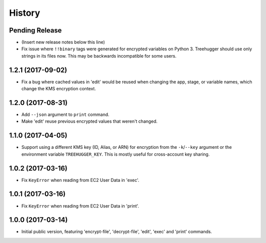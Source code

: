 .. :changelog:

=======
History
=======

Pending Release
---------------

* (Insert new release notes below this line)
* Fix issue where ``!!binary`` tags were generated for encrypted variables on
  Python 3. Treehugger should use only strings in its files now. This may be
  backwards incompatible for some users.

1.2.1 (2017-09-02)
------------------

* Fix a bug where cached values in 'edit' would be reused when changing the
  app, stage, or variable names, which change the KMS encryption context.

1.2.0 (2017-08-31)
------------------

* Add ``--json`` argument to ``print`` command.
* Make 'edit' reuse previous encrypted values that weren't changed.

1.1.0 (2017-04-05)
------------------

* Support using a different KMS key (ID, Alias, or ARN) for encryption from the
  ``-k``/``--key`` argument or the environment variable ``TREEHUGGER_KEY``.
  This is mostly useful for cross-account key sharing.

1.0.2 (2017-03-16)
------------------

* Fix ``KeyError`` when reading from EC2 User Data in 'exec'.

1.0.1 (2017-03-16)
------------------

* Fix ``KeyError`` when reading from EC2 User Data in 'print'.

1.0.0 (2017-03-14)
------------------

* Initial public version, featuring 'encrypt-file', 'decrypt-file', 'edit',
  'exec' and 'print' commands.

